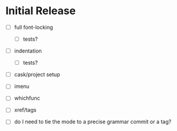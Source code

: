 * Initial Release

- [ ] full font-locking

  - [ ] tests?

- [ ] indentation

  - [ ] tests?

- [ ] cask/project setup

- [ ] imenu

- [ ] whichfunc

- [ ] xref/tags

- [ ] do I need to tie the mode to a precise grammar commit or a tag?
